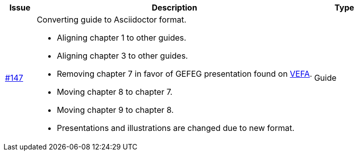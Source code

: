 [cols="1,9,2", options="header"]
|===
| Issue | Description | Type

| link:https://github.com/difi/vefa-validator-conf/issues/147[#147]
a| Converting guide to Asciidoctor format.

* Aligning chapter 1 to other guides.
* Aligning chapter 3 to other guides.
* Removing chapter 7 in favor of GEFEG presentation found on link:https://vefa.difi.no/[VEFA].
* Moving chapter 8 to chapter 7.
* Moving chapter 9 to chapter 8.
* Presentations and illustrations are changed due to new format.

| Guide

|===
